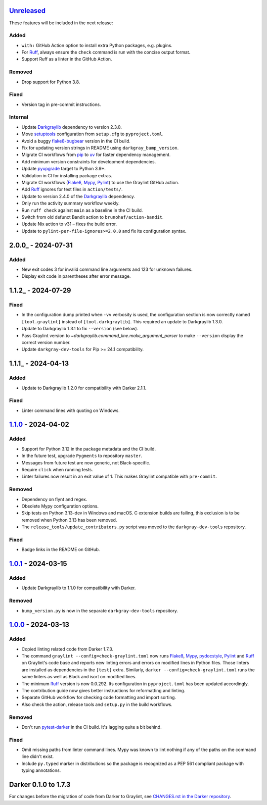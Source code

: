 Unreleased_
===========

These features will be included in the next release:

Added
-----
- ``with:`` GitHub Action option to install extra Python packages, e.g. plugins.
- For Ruff_, always ensure the ``check`` command is run with the concise output format.
- Support Ruff as a linter in the GitHub Action.

Removed
-------
- Drop support for Python 3.8.

Fixed
-----
- Version tag in pre-commit instructions.

Internal
--------
- Update Darkgraylib_ dependency to version 2.3.0.
- Move setuptools_ configuration from ``setup.cfg`` to ``pyproject.toml``.
- Avoid a buggy flake8-bugbear_ version in the CI build.
- Fix for updating version strings in README using ``darkgray_bump_version``.
- Migrate CI workflows from pip_ to uv_ for faster dependency management.
- Add minimum version constraints for development dependencies.
- Update pyupgrade_ target to Python 3.9+.
- Validation in CI for installing package extras.
- Migrate CI workflows (Flake8_, Mypy_, Pylint_) to use the Graylint GitHub action.
- Add Ruff_ ignores for test files in ``action/tests/``.
- Update to version 2.4.0 of the Darkgraylib_ dependency.
- Only run the activity summary workflow weekly.
- Run ``ruff check`` against ``main`` as a baseline in the CI build.
- Switch from old defunct Bandit action to ``brunohaf/action-bandit``.
- Update Nix action to v31 – fixes the build error.
- Update to ``pylint-per-file-ignores>=2.0.0`` and fix its configuration syntax.


2.0.0_ - 2024-07-31
===================

Added
-----
- New exit codes 3 for invalid command line arguments and 123 for unknown failures.
- Display exit code in parentheses after error message.


1.1.2_ - 2024-07-29
===================

Fixed
-----
- In the configuration dump printed when ``-vv`` verbosity is used, the configuration
  section is now correctly named ``[tool.graylint]`` instead of ``[tool.darkgraylib]``.
  This required an update to Darkgraylib 1.3.0.
- Update to Darkgraylib 1.3.1 to fix ``--version`` (see below).
- Pass Graylint version to `~darkgraylib.command_line.make_argument_parser` to make
  ``--version`` display the correct version number.
- Update ``darkgray-dev-tools`` for Pip >= 24.1 compatibility.


1.1.1_ - 2024-04-13
===================

Added
-----
- Update to Darkgraylib 1.2.0 for compatibility with Darker 2.1.1.

Fixed
-----
- Linter command lines with quoting on Windows.


1.1.0_ - 2024-04-02
===================

Added
-----
- Support for Python 3.12 in the package metadata and the CI build.
- In the future test, upgrade ``Pygments`` to repository ``master``.
- Messages from future test are now generic, not Black-specific.
- Require ``click`` when running tests.
- Linter failures now result in an exit value of 1. This makes Graylint compatible with
  ``pre-commit``.

Removed
-------
- Dependency on flynt and regex.
- Obsolete Mypy configuration options.
- Skip tests on Python 3.13-dev in Windows and macOS. C extension builds are failing,
  this exclusion is to be removed when Python 3.13 has been removed.
- The ``release_tools/update_contributors.py`` script was moved to the
  ``darkgray-dev-tools`` repository.

Fixed
-----
- Badge links in the README on GitHub.


1.0.1_ - 2024-03-15
===================

Added
-----
- Update Darkgraylib to 1.1.0 for compatibility with Darker.

Removed
-------
- ``bump_version.py`` is now in the separate ``darkgray-dev-tools`` repository.


1.0.0_ - 2024-03-13
===================

Added
-----
- Copied linting related code from Darker 1.7.3.
- The command ``graylint --config=check-graylint.toml`` now runs Flake8_, Mypy_,
  pydocstyle_, Pylint_ and Ruff_ on Graylint's code base and reports new linting errors
  and errors on modified lines in Python files. Those linters are installed as
  dependencies in the ``[test]`` extra.
  Similarly, ``darker --config=check-graylint.toml`` runs the same linters as well as
  Black and isort on modified lines.
- The minimum Ruff_ version is now 0.0.292. Its configuration in ``pyproject.toml`` has
  been updated accordingly.
- The contribution guide now gives better instructions for reformatting and linting.
- Separate GitHub workflow for checking code formatting and import sorting.
- Also check the action, release tools and ``setup.py`` in the build workflows.

Removed
-------
- Don't run pytest-darker_ in the CI build. It's lagging quite a bit behind.

Fixed
-----
- Omit missing paths from linter command lines. Mypy was known to lint nothing if any
  of the paths on the command line didn't exist.
- Include ``py.typed`` marker in distributions so the package is recognized as a
  PEP 561 compliant package with typing annotations.


Darker 0.1.0 to 1.7.3
=====================

For changes before the migration of code from Darker to Graylint, see
`CHANGES.rst in the Darker repository`__.

__ https://github.com/akaihola/darker/blob/master/CHANGES.rst

.. _Unreleased: https://github.com/akaihola/graylint/compare/1.1.0...HEAD
.. _1.1.0: https://github.com/akaihola/graylint/compare/v1.0.1...v1.1.0
.. _1.0.1: https://github.com/akaihola/graylint/compare/v1.0.0...v1.0.1
.. _1.0.0: https://github.com/akaihola/graylint/compare/1.7.3...v1.0.0

.. _Darkgraylib: https://github.com/akaihola/darkgraylib
.. _Flake8: https://flake8.pycqa.org/
.. _flake8-bugbear: https://github.com/PyCQA/flake8-bugbear
.. _Mypy: https://www.mypy-lang.org/
.. _pip: https://pip.pypa.io/
.. _pydocstyle: http://www.pydocstyle.org/
.. _Pylint: https://pypi.org/project/pylint
.. _pytest-darker: https://github.com/akaihola/pytest-darker
.. _pyupgrade: https://github.com/asottile/pyupgrade
.. _Ruff: https://astral.sh/ruff
.. _setuptools: https://setuptools.pypa.io/
.. _uv: https://docs.astral.sh/uv/
